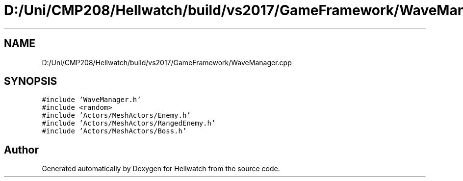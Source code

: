 .TH "D:/Uni/CMP208/Hellwatch/build/vs2017/GameFramework/WaveManager.cpp" 3 "Thu Apr 27 2023" "Hellwatch" \" -*- nroff -*-
.ad l
.nh
.SH NAME
D:/Uni/CMP208/Hellwatch/build/vs2017/GameFramework/WaveManager.cpp
.SH SYNOPSIS
.br
.PP
\fC#include 'WaveManager\&.h'\fP
.br
\fC#include <random>\fP
.br
\fC#include 'Actors/MeshActors/Enemy\&.h'\fP
.br
\fC#include 'Actors/MeshActors/RangedEnemy\&.h'\fP
.br
\fC#include 'Actors/MeshActors/Boss\&.h'\fP
.br

.SH "Author"
.PP 
Generated automatically by Doxygen for Hellwatch from the source code\&.
